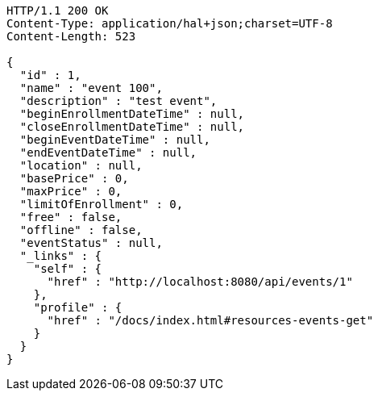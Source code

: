 [source,http,options="nowrap"]
----
HTTP/1.1 200 OK
Content-Type: application/hal+json;charset=UTF-8
Content-Length: 523

{
  "id" : 1,
  "name" : "event 100",
  "description" : "test event",
  "beginEnrollmentDateTime" : null,
  "closeEnrollmentDateTime" : null,
  "beginEventDateTime" : null,
  "endEventDateTime" : null,
  "location" : null,
  "basePrice" : 0,
  "maxPrice" : 0,
  "limitOfEnrollment" : 0,
  "free" : false,
  "offline" : false,
  "eventStatus" : null,
  "_links" : {
    "self" : {
      "href" : "http://localhost:8080/api/events/1"
    },
    "profile" : {
      "href" : "/docs/index.html#resources-events-get"
    }
  }
}
----